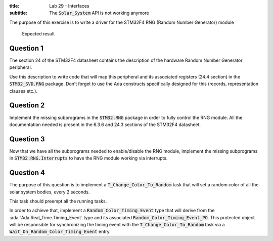 :title: Lab 29 - Interfaces
:subtitle: The :code:`Solar_System` API is not working anymore

The purpose of this exercise is to write a driver for the STM32F4
RNG (Random Number Generator) module

.. figure:: Labs/Solar_System/05_1.png
    :height: 300px
    :name:

    Expected result

==========
Question 1
==========

The section 24 of the STM32F4 datasheet contains the description of the hardware
Random Number Generator peripheral.

Use this description to write code that will map this peripheral and its associated
registers (24.4 section) in the :code:`STM32_SVD.RNG` package. Don’t forget to use the Ada
constructs specifically designed for this (records, representation clauses etc.).

==========
Question 2
==========

Implement the missing subprograms in the :code:`STM32.RNG` package in
order to fully control the RNG module.
All the documentation needed is present in the 6.3.6 and
24.3 sections of the STM32F4 datasheet.

==========
Question 3
==========

Now that we have all the subprograms needed to enable/disable the RNG module,
implement the missing subprograms in :code:`STM32.RNG.Interrupts` to have the
RNG module working via interrupts.

==========
Question 4
==========

The purpose of this question is to implement a :code:`T_Change_Color_To_Random`
task that will set a random color of all the solar system bodies, every 2 seconds.

This task should preempt all the running tasks.

In order to achieve that, implement a :code:`Random_Color_Timing_Event` type that
will derive from the :ada:`Ada.Real_Time.Timing_Event` type and its associated
:code:`Random_Color_Timing_Event_PO`.
This protected object will be responsible for synchronizing the timing event
with the :code:`T_Change_Color_To_Random` task via a
:code:`Wait_On_Random_Color_Timing_Event` entry.
